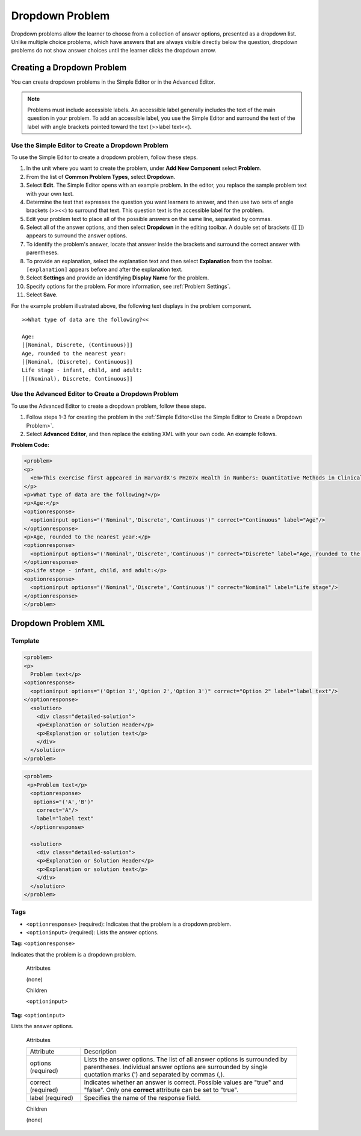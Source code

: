 .. _Dropdown:

#####################
Dropdown Problem
#####################

Dropdown problems allow the learner to choose from a collection of answer
options, presented as a dropdown list. Unlike multiple choice problems, which
have answers that  are always visible directly below the question, dropdown
problems do not show answer choices until the learner clicks the dropdown
arrow.

.. image:: ../../../shared/building_and_running_chapters/Images/DropdownExample.png
 :alt: A problem component with 3 dropdown problems, 2 marked correct and 1
     incorrect

********************************
Creating a Dropdown Problem
********************************

You can create dropdown problems in the Simple Editor or in the Advanced Editor.

.. note:: Problems must include accessible labels. An accessible label generally 
 includes the text of the main question in your problem. To add an accessible
 label, you use the Simple Editor and surround the text of the label with angle
 brackets pointed toward the text (>>label text<<).
 
.. _Use the Simple Editor to Create a Dropdown Problem:

========================================================================
Use the Simple Editor to Create a Dropdown Problem
========================================================================

To use the Simple Editor to create a dropdown problem, follow these steps.

#. In the unit where you want to create the problem, under **Add New
   Component** select **Problem**.
#. From the list of **Common Problem Types**, select **Dropdown**.
#. Select **Edit**. The Simple Editor opens with an example problem. In the
   editor, you replace the sample problem text with your own text.
#. Determine the text that expresses the question you want learners to answer,
   and then use two sets of angle brackets (>><<) to surround that text. This
   question text is the accessible label for the problem.
#. Edit your problem text to place all of the possible answers on the same
   line, separated by commas.
#. Select all of the answer options, and then select **Dropdown** in
   the editing toolbar. A double set of brackets ([[ ]]) appears to surround
   the answer options.
#. To identify the problem's answer, locate that answer inside the brackets
   and surround the correct answer with parentheses.
#. To provide an explanation, select the explanation text and then select 
   **Explanation** from the toolbar. ``[explanation]`` appears before
   and after the explanation text.
#. Select **Settings** and provide an identifying **Display Name** for the
   problem.
#. Specify options for the problem. For more information, see :ref:`Problem
   Settings`.
#. Select **Save**.

For the example problem illustrated above, the following text displays in the
problem component.

::

    >>What type of data are the following?<<

    Age:
    [[Nominal, Discrete, (Continuous)]]
    Age, rounded to the nearest year:
    [[Nominal, (Discrete), Continuous]]
    Life stage - infant, child, and adult:
    [[(Nominal), Discrete, Continuous]]

========================================================================
Use the Advanced Editor to Create a Dropdown Problem 
========================================================================

To use the Advanced Editor to create a dropdown problem, follow these steps.

#. Follow steps 1-3 for creating the problem in the :ref:`Simple Editor<Use
   the Simple Editor to Create a Dropdown Problem>`. 
#. Select **Advanced Editor**, and then replace the existing XML with your
   own code. An example follows.

**Problem Code:**

.. code-block:: xml

  <problem>
  <p>
    <em>This exercise first appeared in HarvardX's PH207x Health in Numbers: Quantitative Methods in Clinical &amp; Public Health Research course, fall 2012.</em>
  </p>
  <p>What type of data are the following?</p>
  <p>Age:</p>
  <optionresponse>
    <optioninput options="('Nominal','Discrete','Continuous')" correct="Continuous" label="Age"/>
  </optionresponse>
  <p>Age, rounded to the nearest year:</p>
  <optionresponse>
    <optioninput options="('Nominal','Discrete','Continuous')" correct="Discrete" label="Age, rounded to the nearest year"/>
  </optionresponse>
  <p>Life stage - infant, child, and adult:</p>
  <optionresponse>
    <optioninput options="('Nominal','Discrete','Continuous')" correct="Nominal" label="Life stage"/>
  </optionresponse>
  </problem>

.. _Dropdown Problem XML:

************************
Dropdown Problem XML
************************

========
Template
========

.. code-block:: xml

  <problem>
  <p>
    Problem text</p>
  <optionresponse>
    <optioninput options="('Option 1','Option 2','Option 3')" correct="Option 2" label="label text"/>
  </optionresponse>
    <solution>
      <div class="detailed-solution">
      <p>Explanation or Solution Header</p>
      <p>Explanation or solution text</p>
      </div>
    </solution>
  </problem>

.. code-block:: xml

  <problem>
   <p>Problem text</p>
    <optionresponse>
     options="('A','B')"
      correct="A"/>
      label="label text"
    </optionresponse>
   
    <solution>
      <div class="detailed-solution">
      <p>Explanation or Solution Header</p>
      <p>Explanation or solution text</p>
      </div>
    </solution>
  </problem>

========
Tags
========

* ``<optionresponse>`` (required): Indicates that the problem is a dropdown problem.
* ``<optioninput>`` (required): Lists the answer options.

**Tag:** ``<optionresponse>``

Indicates that the problem is a dropdown problem.

  Attributes

  (none)

  Children

  ``<optioninput>``  

**Tag:** ``<optioninput>``

Lists the answer options.

  Attributes

  .. list-table::
     :widths: 20 80

     * - Attribute
       - Description
     * - options (required)
       - Lists the answer options. The list of all answer options is
         surrounded by parentheses. Individual answer options are surrounded
         by single quotation marks (') and separated by commas (,).
     * - correct (required)
       - Indicates whether an answer is correct. Possible values are "true"
         and "false". Only one **correct** attribute can be set to "true".
     * - label (required)
       - Specifies the name of the response field.
  
  Children

  (none)